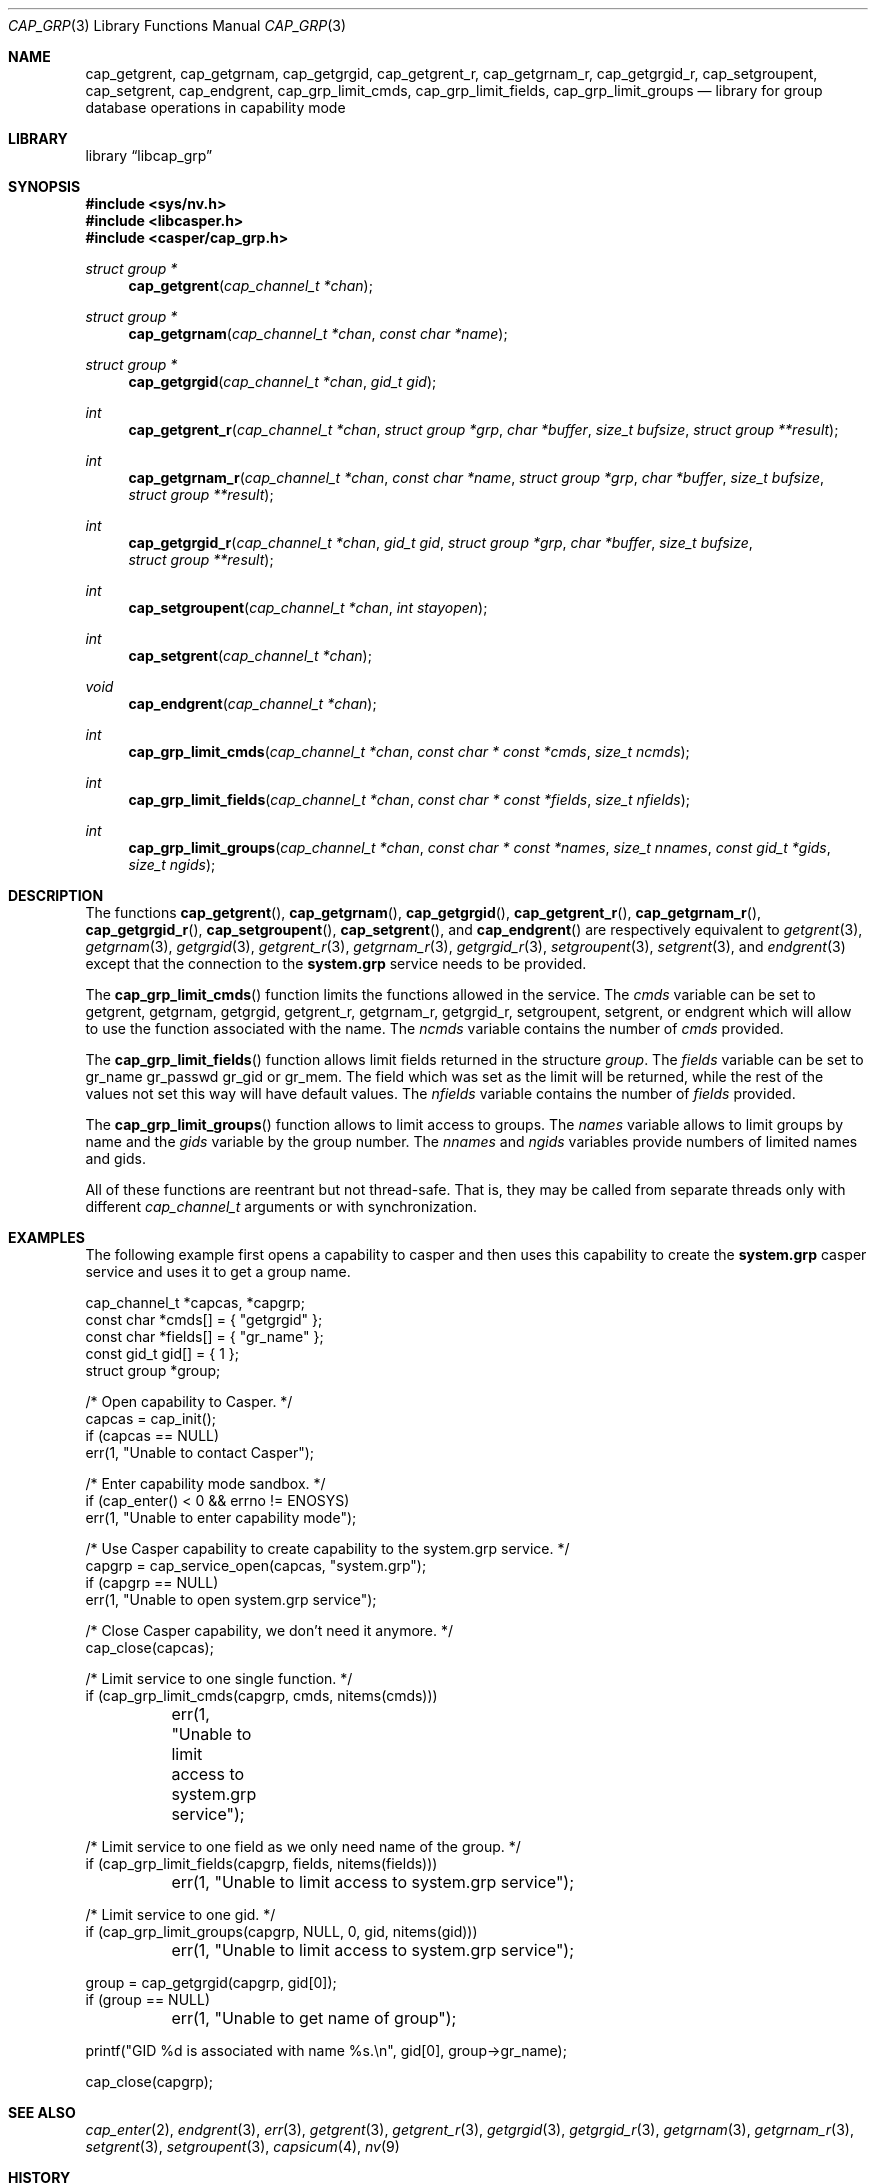 .\" Copyright (c) 2018 Mariusz Zaborski <oshogbo@FreeBSD.org>
.\" All rights reserved.
.\"
.\" Redistribution and use in source and binary forms, with or without
.\" modification, are permitted provided that the following conditions
.\" are met:
.\" 1. Redistributions of source code must retain the above copyright
.\"    notice, this list of conditions and the following disclaimer.
.\" 2. Redistributions in binary form must reproduce the above copyright
.\"    notice, this list of conditions and the following disclaimer in the
.\"    documentation and/or other materials provided with the distribution.
.\"
.\" THIS SOFTWARE IS PROVIDED BY THE AUTHORS AND CONTRIBUTORS ``AS IS'' AND
.\" ANY EXPRESS OR IMPLIED WARRANTIES, INCLUDING, BUT NOT LIMITED TO, THE
.\" IMPLIED WARRANTIES OF MERCHANTABILITY AND FITNESS FOR A PARTICULAR PURPOSE
.\" ARE DISCLAIMED.  IN NO EVENT SHALL THE AUTHORS OR CONTRIBUTORS BE LIABLE
.\" FOR ANY DIRECT, INDIRECT, INCIDENTAL, SPECIAL, EXEMPLARY, OR CONSEQUENTIAL
.\" DAMAGES (INCLUDING, BUT NOT LIMITED TO, PROCUREMENT OF SUBSTITUTE GOODS
.\" OR SERVICES; LOSS OF USE, DATA, OR PROFITS; OR BUSINESS INTERRUPTION)
.\" HOWEVER CAUSED AND ON ANY THEORY OF LIABILITY, WHETHER IN CONTRACT, STRICT
.\" LIABILITY, OR TORT (INCLUDING NEGLIGENCE OR OTHERWISE) ARISING IN ANY WAY
.\" OUT OF THE USE OF THIS SOFTWARE, EVEN IF ADVISED OF THE POSSIBILITY OF
.\" SUCH DAMAGE.
.\"
.Dd December 6, 2023
.Dt CAP_GRP 3
.Os
.Sh NAME
.Nm cap_getgrent ,
.Nm cap_getgrnam ,
.Nm cap_getgrgid ,
.Nm cap_getgrent_r ,
.Nm cap_getgrnam_r ,
.Nm cap_getgrgid_r ,
.Nm cap_setgroupent ,
.Nm cap_setgrent ,
.Nm cap_endgrent ,
.Nm cap_grp_limit_cmds ,
.Nm cap_grp_limit_fields ,
.Nm cap_grp_limit_groups
.Nd "library for group database operations in capability mode"
.Sh LIBRARY
.Lb libcap_grp
.Sh SYNOPSIS
.In sys/nv.h
.In libcasper.h
.In casper/cap_grp.h
.Ft "struct group *"
.Fn cap_getgrent "cap_channel_t *chan"
.Ft "struct group *"
.Fn cap_getgrnam "cap_channel_t *chan" "const char *name"
.Ft "struct group *"
.Fn cap_getgrgid "cap_channel_t *chan" "gid_t gid"
.Ft "int"
.Fn cap_getgrent_r "cap_channel_t *chan" "struct group *grp" "char *buffer" "size_t bufsize" "struct group **result"
.Ft "int"
.Fn cap_getgrnam_r "cap_channel_t *chan" "const char *name" "struct group *grp" "char *buffer" "size_t bufsize" "struct group **result"
.Ft int
.Fn cap_getgrgid_r "cap_channel_t *chan" "gid_t gid" "struct group *grp" "char *buffer" "size_t bufsize" "struct group **result"
.Ft int
.Fn cap_setgroupent "cap_channel_t *chan" "int stayopen"
.Ft int
.Fn cap_setgrent "cap_channel_t *chan"
.Ft void
.Fn cap_endgrent "cap_channel_t *chan"
.Ft int
.Fn cap_grp_limit_cmds "cap_channel_t *chan" "const char * const *cmds" "size_t ncmds"
.Ft int
.Fn cap_grp_limit_fields "cap_channel_t *chan" "const char * const *fields" "size_t nfields"
.Ft int
.Fn cap_grp_limit_groups "cap_channel_t *chan" "const char * const *names" "size_t nnames" "const gid_t *gids" "size_t ngids"
.Sh DESCRIPTION
The functions
.Fn cap_getgrent ,
.Fn cap_getgrnam ,
.Fn cap_getgrgid ,
.Fn cap_getgrent_r ,
.Fn cap_getgrnam_r ,
.Fn cap_getgrgid_r ,
.Fn cap_setgroupent ,
.Fn cap_setgrent ,
and
.Fn cap_endgrent
are respectively equivalent to
.Xr getgrent 3 ,
.Xr getgrnam 3 ,
.Xr getgrgid 3 ,
.Xr getgrent_r 3 ,
.Xr getgrnam_r 3 ,
.Xr getgrgid_r 3 ,
.Xr setgroupent 3 ,
.Xr setgrent 3 ,
and
.Xr endgrent 3
except that the connection to the
.Nm system.grp
service needs to be provided.
.Pp
The
.Fn cap_grp_limit_cmds
function limits the functions allowed in the service.
The
.Fa cmds
variable can be set to
.Dv getgrent ,
.Dv getgrnam ,
.Dv getgrgid ,
.Dv getgrent_r ,
.Dv getgrnam_r ,
.Dv getgrgid_r ,
.Dv setgroupent ,
.Dv setgrent ,
or
.Dv endgrent
which will allow to use the function associated with the name.
The
.Fa ncmds
variable contains the number of
.Fa cmds
provided.
.Pp
The
.Fn cap_grp_limit_fields
function allows limit fields returned in the structure
.Vt group .
The
.Fa fields
variable can be set to
.Dv gr_name
.Dv gr_passwd
.Dv gr_gid
or
.Dv gr_mem .
The field which was set as the limit will be returned, while the rest of the
values not set this way will have default values.
The
.Fa nfields
variable contains the number of
.Fa fields
provided.
.Pp
The
.Fn cap_grp_limit_groups
function allows to limit access to groups.
The
.Fa names
variable allows to limit groups by name and the
.Fa gids
variable by the group number.
The
.Fa nnames
and
.Fa ngids
variables provide numbers of limited names and gids.
.Pp
All of these functions are reentrant but not thread-safe.
That is, they may be called from separate threads only with different
.Vt cap_channel_t
arguments or with synchronization.
.Sh EXAMPLES
The following example first opens a capability to casper and then uses this
capability to create the
.Nm system.grp
casper service and uses it to get a group name.
.Bd -literal
cap_channel_t *capcas, *capgrp;
const char *cmds[] = { "getgrgid" };
const char *fields[] = { "gr_name" };
const gid_t gid[] = { 1 };
struct group *group;

/* Open capability to Casper. */
capcas = cap_init();
if (capcas == NULL)
        err(1, "Unable to contact Casper");

/* Enter capability mode sandbox. */
if (cap_enter() < 0 && errno != ENOSYS)
        err(1, "Unable to enter capability mode");

/* Use Casper capability to create capability to the system.grp service. */
capgrp = cap_service_open(capcas, "system.grp");
if (capgrp == NULL)
        err(1, "Unable to open system.grp service");

/* Close Casper capability, we don't need it anymore. */
cap_close(capcas);

/* Limit service to one single function. */
if (cap_grp_limit_cmds(capgrp, cmds, nitems(cmds)))
	err(1, "Unable to limit access to system.grp service");

/* Limit service to one field as we only need name of the group. */
if (cap_grp_limit_fields(capgrp, fields, nitems(fields)))
	err(1, "Unable to limit access to system.grp service");

/* Limit service to one gid. */
if (cap_grp_limit_groups(capgrp, NULL, 0, gid, nitems(gid)))
	err(1, "Unable to limit access to system.grp service");

group = cap_getgrgid(capgrp, gid[0]);
if (group == NULL)
	err(1, "Unable to get name of group");

printf("GID %d is associated with name %s.\en", gid[0], group->gr_name);

cap_close(capgrp);
.Ed
.Sh SEE ALSO
.Xr cap_enter 2 ,
.Xr endgrent 3 ,
.Xr err 3 ,
.Xr getgrent 3 ,
.Xr getgrent_r 3 ,
.Xr getgrgid 3 ,
.Xr getgrgid_r 3 ,
.Xr getgrnam 3 ,
.Xr getgrnam_r 3 ,
.Xr setgrent 3 ,
.Xr setgroupent 3 ,
.Xr capsicum 4 ,
.Xr nv 9
.Sh HISTORY
The
.Nm cap_grp
service first appeared in
.Fx 10.3 .
.Sh AUTHORS
The
.Nm cap_grp
service was implemented by
.An Pawel Jakub Dawidek Aq Mt pawel@dawidek.net
under sponsorship from the FreeBSD Foundation.
.Pp
This manual page was written by
.An Mariusz Zaborski Aq Mt oshogbo@FreeBSD.org .
